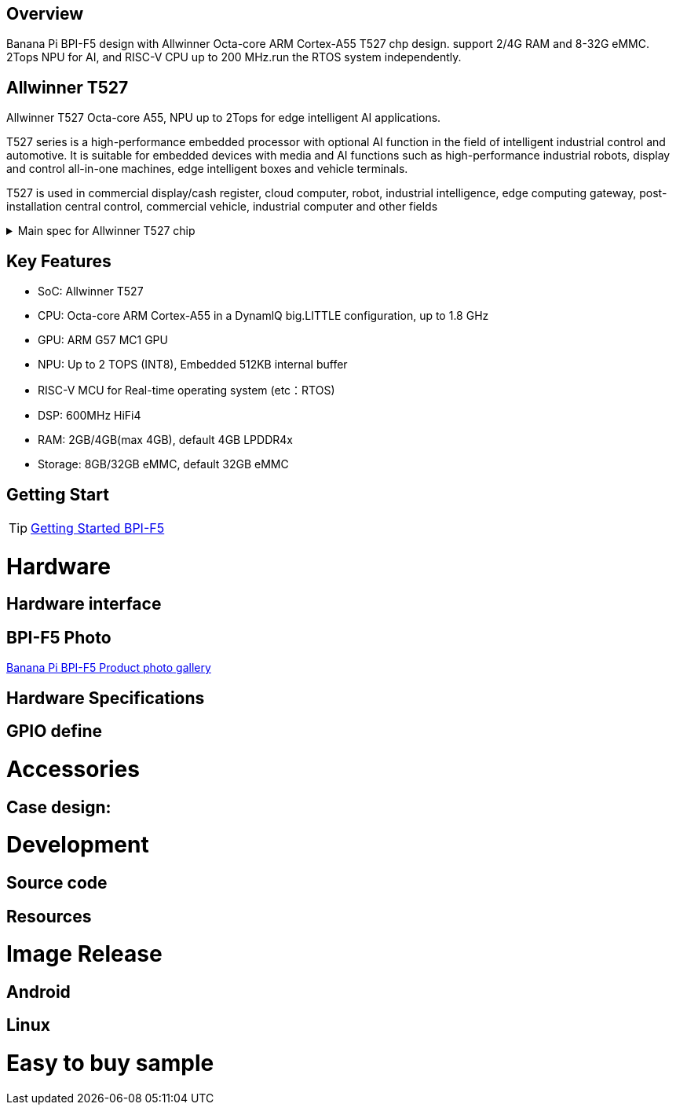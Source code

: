 == Overview

Banana Pi BPI-F5 design with Allwinner Octa-core ARM Cortex-A55 T527 chp design. support 2/4G RAM and 8-32G eMMC. 2Tops NPU for AI, and RISC-V CPU up to 200 MHz.run the RTOS system independently.


== Allwinner T527

Allwinner T527 Octa-core A55, NPU up to 2Tops for edge intelligent AI applications.

T527 series is a high-performance embedded processor with optional AI function in the field of intelligent industrial control and automotive. It is suitable for embedded devices with media and AI functions such as high-performance industrial robots, display and control all-in-one machines, edge intelligent boxes and vehicle terminals.

T527 is used in commercial display/cash register, cloud computer, robot, industrial intelligence, edge computing gateway, post-installation central control, commercial vehicle, industrial computer and other fields

.Main spec for Allwinner T527 chip
[%collapsible]
====
[options="header",cols="1,5"]
|====
2+| Main spec for Allwinner T527 chip
.4+|CPU
|Octa-core ARM Cortex-A55 in a DynamlQ big.LITTLE configuration, up to 1.8 GHz
|32KB L1 I-cache and 32KB L1 D-cache per A55 core
|Optional 64KB L2 cache per“LITTLE”core
|Optional 128KB L2 cache per“big”core
.4+|GPU
|ARM G57 MC1 GPU
|Supports OpenGL ES 3.2/2.0/1.1, Vulkan 1.1/1.2/1.3, and OpenCL2.2
|Anti-aliasing algorithm
|High memory bandwidth and low power consumption in 3D graphics processing
.3+|NPU
|2 TOPS NPU
|Embedded 512KB internal buffer
|Supports deep learning frameworks：TensorFlow, Pytorch, Caffe, Onnx NN, TFLite…

.4+|Video decoder
|H.265 MP decoder up to 4K@60fps
|H.264 BL/MP/HP decoder up to 4K@30fps
|VP9 decoder up to 4K@60fps
|Multi-format 1080p@60fps video playback，including VP8，MPEG1/2SP/MP，MPEG4，SP/ASP，AVS+/AVS JIZHUN
.3+|Video encoder
|H.264 encoder up to 4K@25fps
|MJPEG encoder up to 4K@15fps
|JPEG encoder up to 8K x 8K resolution
.3+|Audio DSP
|HiFi4 Audio DSP,Frequency up to 600MHz
|32KB I-cache +32KB D-cache
|widely used in the special fields of image, audio and digital signal processing to provide exclusive computing power for audio and video entertainment and industrial production
.3+|RISC-V MCU
|Independence RISC-V CPU, up to 200 MHz,support RTOS system
|16 KB I-cache and 16 KB D-cache·RV32IMAFC instructions
|Real-time processing, high-speed response and industrial-grade stable operation on industrial and robotic systems provide important guarantees

.5+|Display
|HDMI2.0b up to 4K@60fps
|4+4-lane MIPI-DSI output，supporting up to 2.5K@60fps and 4K@45fps
|2xLVDS interface with dual link， up to I080p@60fps
|2xRGB interfaces with DE/SYNC mode， up to I080p@60fps
|eDP1.3 up to 2.5K@60fps and 4K@30fps

.2+|Camera
|Parallel CSl interface:8/10/12/16-bit width,Supports BT.656 up to 4720P@30fps and BT.1120 up to 41080P@30fps
|MIPI CSI interface:24 lane/42 lane/4+2*2 lane MIPICSI，flexible combination， up to 2.0 Gbit/s per lane in HS transmission，compliant with MIPI-CSI2V1.1 and MIPI DPHYV1.1
Maximumvideocaptureresolution of 8M@30fps
.4+|Rich interface
|2 x Gigabit Ethernet ports, 
|1 x PCIE2.1 port, 
|2 x CAN ports,
|10 x UART serial ports...
|====
====

== Key Features

* SoC: Allwinner T527
* CPU: Octa-core ARM Cortex-A55 in a DynamlQ big.LITTLE configuration, up to 1.8 GHz
* GPU: ARM G57 MC1 GPU
* NPU: Up to 2 TOPS (INT8), Embedded 512KB internal buffer
* RISC-V MCU for Real-time operating system (etc：RTOS)
* DSP: 600MHz HiFi4
* RAM: 2GB/4GB(max 4GB), default 4GB LPDDR4x
* Storage: 8GB/32GB eMMC, default 32GB eMMC

== Getting Start

TIP: link:/en/BPI-F5/GettingStarted_BPI-F5[Getting Started BPI-F5]

= Hardware 

== Hardware interface 

== BPI-F5 Photo

link:/en/BPI-F5/Photo_BPI-F5[Banana Pi BPI-F5 Product photo gallery]

== Hardware Specifications

== GPIO define

= Accessories

== Case design:

= Development 

== Source code

== Resources

= Image Release

== Android

== Linux

= Easy to buy sample

